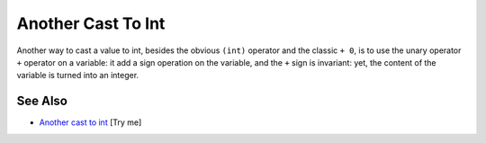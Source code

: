 .. _another-cast-to-int:

Another Cast To Int
-------------------

.. meta::
	:description:
		Another Cast To Int: Another way to cast a value to int, besides the obvious ``(int)`` operator and the classic ``+ 0``, is to use the unary operator ``+`` operator on a variable: it add a sign operation on the variable, and the ``+`` sign is invariant: yet, the content of the variable is turned into an integer.
	:twitter:card: summary_large_image
	:twitter:site: @exakat
	:twitter:title: Another Cast To Int
	:twitter:description: Another Cast To Int: Another way to cast a value to int, besides the obvious ``(int)`` operator and the classic ``+ 0``, is to use the unary operator ``+`` operator on a variable: it add a sign operation on the variable, and the ``+`` sign is invariant: yet, the content of the variable is turned into an integer
	:twitter:creator: @exakat
	:twitter:image:src: https://php-tips.readthedocs.io/en/latest/_images/cast_to_int.png
	:og:image: https://php-tips.readthedocs.io/en/latest/_images/cast_to_int.png
	:og:title: Another Cast To Int
	:og:type: article
	:og:description: Another way to cast a value to int, besides the obvious ``(int)`` operator and the classic ``+ 0``, is to use the unary operator ``+`` operator on a variable: it add a sign operation on the variable, and the ``+`` sign is invariant: yet, the content of the variable is turned into an integer
	:og:url: https://php-tips.readthedocs.io/en/latest/tips/cast_to_int.html
	:og:locale: en

.. raw:: html

	<script type="application/ld+json">{"@context":"https:\/\/schema.org","@graph":[{"@type":"WebPage","@id":"https:\/\/php-tips.readthedocs.io\/en\/latest\/tips\/cast_to_int.html","url":"https:\/\/php-tips.readthedocs.io\/en\/latest\/tips\/cast_to_int.html","name":"Another Cast To Int","isPartOf":{"@id":"https:\/\/www.exakat.io\/"},"datePublished":"Fri, 07 Mar 2025 18:36:14 +0000","dateModified":"Fri, 07 Mar 2025 18:36:14 +0000","description":"Another way to cast a value to int, besides the obvious ``(int)`` operator and the classic ``+ 0``, is to use the unary operator ``+`` operator on a variable: it add a sign operation on the variable, and the ``+`` sign is invariant: yet, the content of the variable is turned into an integer","inLanguage":"en-US","potentialAction":[{"@type":"ReadAction","target":["https:\/\/php-tips.readthedocs.io\/en\/latest\/tips\/cast_to_int.html"]}]},{"@type":"WebSite","@id":"https:\/\/www.exakat.io\/","url":"https:\/\/www.exakat.io\/","name":"Exakat","description":"Smart PHP static analysis","inLanguage":"en-US"}]}</script>

Another way to cast a value to int, besides the obvious ``(int)`` operator and the classic ``+ 0``, is to use the unary operator ``+`` operator on a variable: it add a sign operation on the variable, and the ``+`` sign is invariant: yet, the content of the variable is turned into an integer.

.. image:: ../images/cast_to_int.png

See Also
________

* `Another cast to int <https://3v4l.org/qmWik>`_ [Try me]


